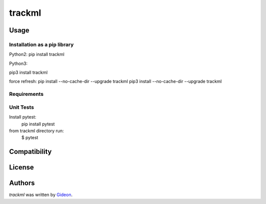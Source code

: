 trackml
=======

.. image:: https://img.shields.io/pypi/v/trackml.svg
    :target: https://pypi.python.org/pypi/trackml
    :alt: Latest PyPI version

.. image:: https://travis-ci.org/borntyping/cookiecutter-pypackage-minimal.png
   :target: https://travis-ci.org/borntyping/cookiecutter-pypackage-minimal
   :alt: Latest Travis CI build status


Usage
-----

Installation as a pip library
^^^^^^^^^^^^^^^^^^^^^^^^^^^^^
Python2:
pip install trackml

Python3:

pip3 install trackml

force refresh:
pip install --no-cache-dir --upgrade trackml
pip3 install --no-cache-dir --upgrade trackml


Requirements
^^^^^^^^^^^^


Unit Tests
^^^^^^^^^^
Install pytest:
    pip install pytest

from trackml directory run:
    $ pytest



Compatibility
-------------

License
-------

Authors
-------

`trackml` was written by `Gideon <Gideon@semantica-labs.com>`_.



